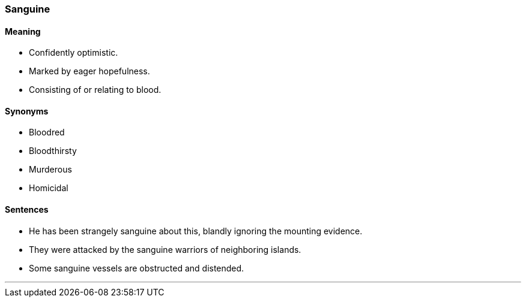 === Sanguine

==== Meaning

* Confidently optimistic.
* Marked by eager hopefulness.
* Consisting of or relating to blood.

==== Synonyms

* Bloodred
* Bloodthirsty
* Murderous
* Homicidal

==== Sentences

* He has been strangely [.underline]#sanguine# about this, blandly ignoring the mounting evidence.
* They were attacked by the [.underline]#sanguine# warriors of neighboring islands.
* Some [.underline]#sanguine# vessels are obstructed and distended.

'''
